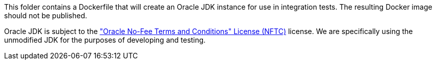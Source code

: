 This folder contains a Dockerfile that will create an Oracle JDK instance for use in integration tests.
The resulting Docker image should not be published.

Oracle JDK is subject to the https://www.oracle.com/downloads/licenses/no-fee-license.html["Oracle No-Fee Terms and Conditions" License (NFTC)] license.
We are specifically using the unmodified JDK for the purposes of developing and testing.
